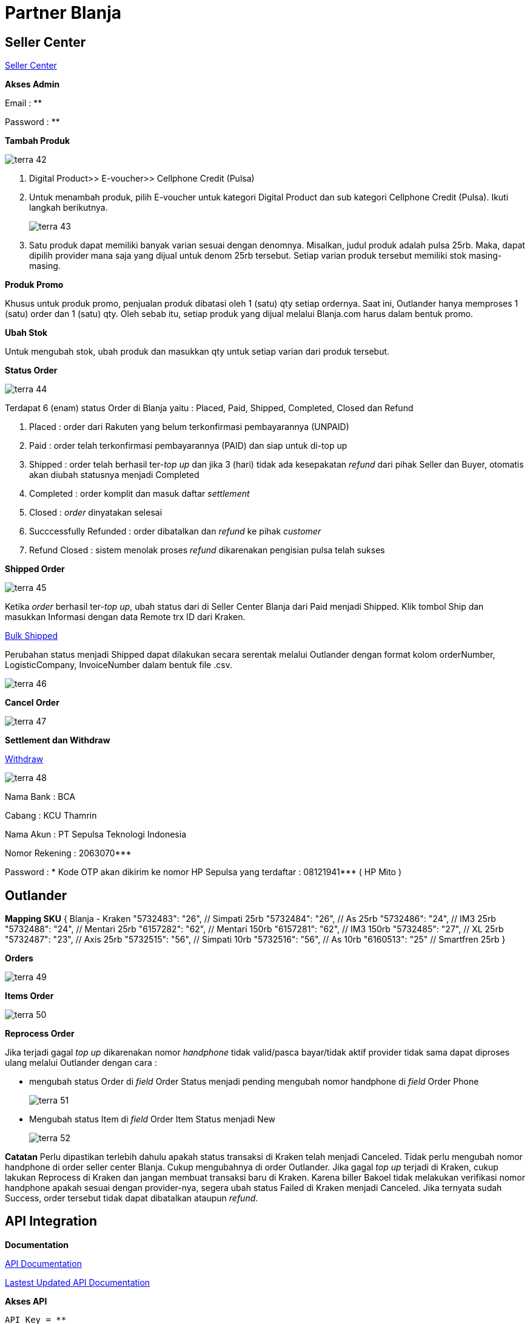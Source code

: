 = Partner Blanja


== Seller Center

https://member.blanja.com/member/login?redirectURL=http%253A%252F%252Fseller.blanja.com%252F[Seller Center]

*Akses Admin* 

Email    : **

Password : **

*Tambah Produk*

image::../images-terra/terra-42.png[] 

. Digital Product>> E-voucher>> Cellphone Credit (Pulsa)

. Untuk menambah produk, pilih E-voucher untuk kategori Digital Product dan sub kategori Cellphone Credit (Pulsa).
Ikuti langkah berikutnya.
+
image::../images-terra/terra-43.png[] 

. Satu produk dapat memiliki banyak varian sesuai dengan denomnya.
Misalkan, judul produk adalah pulsa 25rb.
Maka, dapat dipilih provider mana saja yang dijual untuk denom 25rb tersebut.
Setiap varian produk tersebut memiliki stok masing-masing.

*Produk Promo* 

Khusus untuk produk promo, penjualan produk dibatasi oleh 1 (satu) qty setiap ordernya.
Saat ini, Outlander hanya memproses 1 (satu) order dan 1 (satu) qty.
Oleh sebab itu, setiap produk yang dijual melalui Blanja.com harus dalam bentuk promo.

*Ubah Stok*

Untuk mengubah stok, ubah produk dan masukkan qty untuk setiap varian dari produk tersebut.

*Status Order* 

image::../images-terra/terra-44.png[]

Terdapat 6 (enam) status Order di Blanja yaitu : Placed, Paid, Shipped, Completed, Closed dan Refund

. Placed : order dari Rakuten yang belum terkonfirmasi pembayarannya (UNPAID)

. Paid : order telah terkonfirmasi pembayarannya (PAID) dan siap untuk di-top up

. Shipped : order telah berhasil ter-_top up_ dan jika 3 (hari) tidak ada kesepakatan _refund_ dari pihak Seller dan Buyer, otomatis akan diubah statusnya menjadi Completed

. Completed : order komplit dan masuk daftar _settlement_

. Closed : _order_ dinyatakan selesai

. Succcessfully Refunded : order dibatalkan dan _refund_ ke pihak _customer_

. Refund Closed : sistem menolak proses _refund_ dikarenakan pengisian pulsa telah sukses

*Shipped Order* 

image::../images-terra/terra-45.png[]

Ketika _order_ berhasil ter-_top up_, ubah status dari di Seller Center Blanja dari Paid menjadi Shipped.
Klik tombol Ship dan masukkan Informasi dengan data Remote trx ID dari Kraken.

https://partner.sepulsa.id/blanja_ship_bulk[Bulk Shipped] 

Perubahan status menjadi Shipped dapat dilakukan secara serentak melalui Outlander dengan format kolom orderNumber, LogisticCompany, InvoiceNumber dalam bentuk file .csv.

image:::../images-terra/terra-46.png[]

*Cancel Order* 

image::../images-terra/terra-47.png[]

*Settlement dan Withdraw* 

https://member.blanja.com/member/login?redirectURL=https%253A%252F%252Fmember.blanja.com%252FbalanceAndWithdraw[Withdraw]

image::../images-terra/terra-48.png[] 

Nama Bank      : BCA

Cabang         : KCU Thamrin

Nama Akun      : PT Sepulsa Teknologi Indonesia 

Nomor Rekening : 2063070***

Password : * Kode OTP akan dikirim ke nomor HP Sepulsa yang terdaftar : 08121941*** ( HP Mito )

== Outlander

*Mapping SKU*
 { Blanja  - Kraken    "5732483": "26",  // Simpati 25rb     "5732484": "26",  // As 25rb    "5732486": "24",  // IM3 25rb    "5732488": "24",  // Mentari 25rb    "6157282": "62",  // Mentari 150rb    "6157281": "62",  // IM3 150rb    "5732485": "27",  // XL 25rb    "5732487": "23",  // Axis 25rb    "5732515": "56",   // Simpati 10rb    "5732516": "56",   // As 10rb    "6160513": "25"   // Smartfren 25rb }

*Orders* 

image::../images-terra/terra-49.png[] 

*Items Order* 

image::../images-terra/terra-50.png[] 

*Reprocess Order* 

Jika terjadi gagal _top up_ dikarenakan nomor _handphone_ tidak valid/pasca bayar/tidak aktif provider tidak sama dapat diproses ulang melalui Outlander dengan cara :

- mengubah status Order di _field_ Order Status menjadi pending mengubah nomor handphone di _field_ Order Phone 
+
image::../images-terra/terra-51.png[] 

- Mengubah status Item di _field_ Order Item Status menjadi New
+
image::../images-terra/terra-52.png[] 

*Catatan* Perlu dipastikan terlebih dahulu apakah status transaksi di Kraken telah menjadi Canceled.
Tidak perlu mengubah nomor handphone di order seller center Blanja.
Cukup mengubahnya di order Outlander.
Jika gagal _top up_ terjadi di Kraken, cukup lakukan Reprocess di Kraken dan jangan membuat transaksi baru di Kraken.
Karena biller Bakoel tidak melakukan verifikasi nomor handphone apakah sesuai dengan provider-nya, segera ubah status Failed di Kraken menjadi Canceled.
Jika ternyata sudah Success, order tersebut tidak dapat dibatalkan ataupun _refund_.

== API Integration

*Documentation*

https://drive.google.com/open?id=1iPFOZvYA8rjm0U-Vg2wdd_uXTLXDYOWM[API Documentation]

https://drive.google.com/open?id=1Ov93NwXsYk4MgQ79fUbQFMmvKqn_qHp4[Lastest Updated API Documentation]

*Akses API*

  API Key = **
 
  API ID  = **
  
  URL     = http://103.228.248.**/api

== CRON

Working lists

== Flexible Blanja Promotion Module

Karena promo-promo yang dilakukan oleh Blanja.com bersifat fleksibel (mudah dan cepat disesuaikan), maka kita buatkan sebuah module yang membuat semua nya berjalan lebih baik, cepat dan terukur, adapun fitur dari modul order yang baru adalah sbb:

Mengaktifkan dan menon-aktifkan promo Mapping Periode Untuk pengecekan double transaksi yang masuk ke outlander Filter Product Id(s) (Perhatian: bukan SKU Id) Filter Trade Source blanja.com Tipe Double Cek (None, Per day, By Mapping Period)

*URL* : admin/outlander/partner/blanja/promo_setting

*Berikut adalah _screenshot_ dari masing-masing Filter:*

. Mapping Periode & Double Check Type
+
image::../images-terra/terra-53.png[]

. Mapping Product Ids & Tradesource
+
image::../images-terra/terra-54.png[]  

. Create Mapping With Drupal Devel Module
+
image::../images-terra/terra-55.png[]

. Create the array code & copy the string!!!
Example Code Below : 
+
image::../images-terra/terra-56.png[]
 
    $mapping = array( 1 \=> array('start' \=> strtotime('06/01/2016 00:00:00') , 'stop' \=> strtotime('06/08/2016 23:59:59')) ,  2 \=> array('start' \=> strtotime('06/09/2016 00:00:00') , 'stop' \=> strtotime('06/15/2016 23:59:59')) ,  3 \=> array('start' \=> strtotime('06/16/2016 00:00:00') , 'stop' \=> strtotime('06/22/2016 23:59:59')) ,  4 \=> array('start' \=> strtotime('06/23/2016 00:00:00') , 'stop' \=> strtotime('06/30/2016 23:59:59')) ,  );
dpm(drupal_json_encode($mapping));
